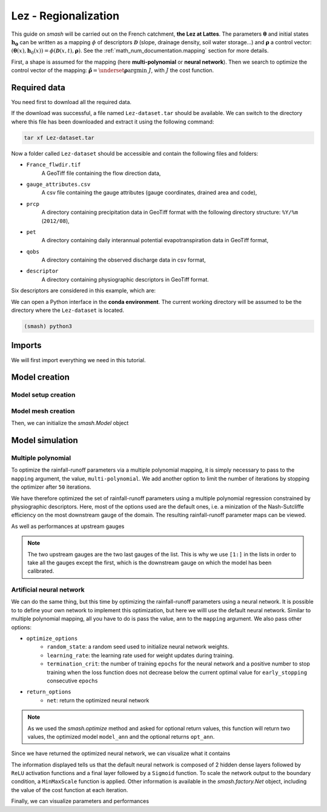 .. _user_guide.classical_uses.lez_regionalization:

=====================
Lez - Regionalization
=====================

This guide on `smash` will be carried out on the French catchment, **the Lez at Lattes**. The parameters :math:`\boldsymbol{\theta}` and initial states :math:`\boldsymbol{h_0}` can
be written as a mapping :math:`\phi` of descriptors :math:`\boldsymbol{\mathcal{D}}` (slope, drainage density, soil water storage...) 
and :math:`\boldsymbol{\rho}` a control vector: :math:`\left(\boldsymbol{\theta}(x),\boldsymbol{h}_{0}(x)\right)=\phi\left(\boldsymbol{\mathcal{D}}(x,t),\boldsymbol{\rho}\right)`.
See the :ref:`math_num_documentation.mapping` section for more details.

First, a shape is assumed for the mapping (here **multi-polynomial** or **neural network**).
Then we search to optimize the control vector of the mapping: :math:`\boldsymbol{\hat{\rho}}=\underset{\mathrm{\boldsymbol{\rho}}}{\text{argmin}}\;J`,
with :math:`J` the cost function.

.. image:: ../../_static/lez.png
    :width: 400
    :align: center

Required data
-------------

You need first to download all the required data.

.. button-link:: https://smash.recover.inrae.fr/dataset/Lez-dataset.tar
    :color: primary
    :shadow:
    :align: center

    **Download**

If the download was successful, a file named ``Lez-dataset.tar`` should be available. We can switch to the directory where this file has been 
downloaded and extract it using the following command:

.. code-block:: shell

    tar xf Lez-dataset.tar

Now a folder called ``Lez-dataset`` should be accessible and contain the following files and folders:

- ``France_flwdir.tif``
    A GeoTiff file containing the flow direction data,
- ``gauge_attributes.csv``
    A csv file containing the gauge attributes (gauge coordinates, drained area and code),
- ``prcp``
    A directory containing precipitation data in GeoTiff format with the following directory structure: ``%Y/%m`` 
    (``2012/08``),
- ``pet``
    A directory containing daily interannual potential evapotranspiration data in GeoTiff format,
- ``qobs``
    A directory containing the observed discharge data in csv format,
- ``descriptor``
    A directory containing physiographic descriptors in GeoTiff format.

Six descriptors are considered in this example, which are:

.. image:: ../../_static/physio_descriptors.png
    :align: center

We can open a Python interface in the **conda environment**. The current working directory will be assumed to be the directory where 
the ``Lez-dataset`` is located.

.. code-block:: shell

    (smash) python3

.. ipython:: python
    :suppress:

    import os
    os.system("python3 gen_dataset.py -d Lez")

Imports
-------

We will first import everything we need in this tutorial.

.. ipython:: python

    import smash
    import numpy as np
    import pandas as pd
    import matplotlib.pyplot as plt

Model creation
--------------

Model setup creation
********************

.. ipython:: python

    setup = {
        "start_time": "2012-08-01",
        "end_time": "2013-07-31",
        "dt": 86_400, # daily time step
        "hydrological_module": "gr4", 
        "routing_module": "lr",
        "read_prcp": True, 
        "prcp_directory": "./Lez-dataset/prcp", 
        "read_pet": True,  
        "pet_directory": "./Lez-dataset/pet",
        "read_qobs": True,
        "qobs_directory": "./Lez-dataset/qobs",
        "read_descriptor": True,
        "descriptor_directory": "./Lez-dataset/descriptor",
        "descriptor_name": [
            "slope",
            "drainage_density",
            "karst",
            "woodland",
            "urban",
            "soil_water_storage"
        ]
    }

Model mesh creation
*******************

.. ipython:: python

    gauge_attributes = pd.read_csv("./Lez-dataset/gauge_attributes.csv")

    mesh = smash.factory.generate_mesh(
        flwdir_path="./Lez-dataset/France_flwdir.tif",
        x=list(gauge_attributes["x"]),
        y=list(gauge_attributes["y"]),
        area=list(gauge_attributes["area"] * 1e6), # Convert km² to m²
        code=list(gauge_attributes["code"]),
    )

Then, we can initialize the `smash.Model` object

.. ipython:: python

    model = smash.Model(setup, mesh)

Model simulation
----------------

Multiple polynomial
*******************

To optimize the rainfall-runoff parameters via a multiple polynomial mapping, it is simply necessary to pass to the ``mapping`` argument,
the value, ``multi-polynomial``. We add another option to limit the number of iterations by stopping the optimizer after ``50`` iterations.

.. To speed up documentation generation
.. ipython:: python
    :suppress:

    ncpu = min(5, max(1, os.cpu_count() - 1))
    model_mp = smash.optimize(
        model,
        mapping="multi-polynomial",
        optimize_options={
            "termination_crit": dict(maxiter=50),
        },
        common_options={"ncpu": ncpu},
    )

.. ipython:: python
    :verbatim:

    model_mp = smash.optimize(
        model,
        mapping="multi-polynomial",
        optimize_options={
            "termination_crit": dict(maxiter=50),
        },
    )

We have therefore optimized the set of rainfall-runoff parameters using a multiple polynomial regression constrained by
physiographic descriptors. Here, most of the options used are the default ones, i.e. a minization of the Nash-Sutcliffe efficiency on the most 
downstream gauge of the domain. The resulting rainfall-runoff parameter maps can be viewed.

.. ipython:: python

    f, ax = plt.subplots(2, 2)

    map_cp = ax[0,0].imshow(model_mp.get_rr_parameters("cp"));
    f.colorbar(map_cp, ax=ax[0,0], label="cp (mm)");
    map_ct = ax[0,1].imshow(model_mp.get_rr_parameters("ct"));
    f.colorbar(map_ct, ax=ax[0,1], label="ct (mm)");
    map_kexc = ax[1,0].imshow(model_mp.get_rr_parameters("kexc"));
    f.colorbar(map_kexc, ax=ax[1,0], label="kexc (mm/d)");
    map_llr = ax[1,1].imshow(model_mp.get_rr_parameters("llr"));
    @savefig user_guide.classical_uses.lez_regionalization.mp_theta.png
    f.colorbar(map_llr, ax=ax[1,1], label="llr (min)");

As well as performances at upstream gauges

.. ipython:: python
    
    metrics = ["nse", "kge"]
    upstream_perf = pd.DataFrame(index=model.mesh.code[1:], columns=metrics)

    for m in metrics:
        upstream_perf[m] = np.round(smash.metrics(model_mp, metric=m)[1:], 2)

    upstream_perf

.. note::
    The two upstream gauges are the two last gauges of the list. This is why we use ``[1:]`` in the lists in order to take all the gauges
    except the first, which is the downstream gauge on which the model has been calibrated.

Artificial neural network
*************************

We can do the same thing, but this time by optimizing the rainfall-runoff parameters using a neural network. It is possible to
to define your own network to implement this optimization, but here we willl use the default neural network. Similar to
multiple polynomial mapping, all you have to do is pass the value, ``ann`` to the ``mapping`` argument. We also pass other options:

- ``optimize_options``
    - ``random_state``: a random seed used to initialize neural network weights.
    - ``learning_rate``: the learning rate used for weight updates during training.
    - ``termination_crit``: the number of training ``epochs`` for the neural network and a positive number to stop training when the loss function does not decrease below the current optimal value for  ``early_stopping`` consecutive ``epochs``

- ``return_options``
    - ``net``: return the optimized neural network

.. To speed up documentation generation
.. ipython:: python
    :suppress:

    ncpu = min(5, max(1, os.cpu_count() - 1))
    model_ann, opt_ann = smash.optimize(
        model,
        mapping="ann",
        optimize_options={
            "random_state": 23,
            "learning_rate": 0.004,
            "termination_crit": dict(epochs=100, early_stopping=20),
        },
        return_options={"net": True},
        common_options={"ncpu": ncpu},
    )

.. ipython:: python
    :verbatim:

    model_ann, opt_ann = smash.optimize(
        model,
        mapping="ann",
        optimize_options={
            "random_state": 23,
            "learning_rate": 0.004,
            "termination_crit": dict(epochs=100, early_stopping=20),
        },
        return_options={"net": True},
    )
.. note::
    As we used the `smash.optimize` method and asked for optional return values, this function will return two values, the optimized model
    ``model_ann`` and the optional returns ``opt_ann``.

Since we have returned the optimized neural network, we can visualize what it contains

.. ipython:: python

    opt_ann.net

The information displayed tells us that the default neural network is composed of 2 hidden dense layers followed by ``ReLU`` activation functions 
and a final layer followed by a ``Sigmoid`` function. To scale the network output to the boundary condition, a ``MinMaxScale`` function is applied. 
Other information is available in the `smash.factory.Net` object, including the value of the cost function at each iteration.

.. ipython:: python

    plt.plot(opt_ann.net.history["loss_train"]);
    plt.xlabel("Epoch");
    plt.ylabel("$1-NSE$");
    plt.grid(alpha=.7, ls="--");
    @savefig user_guide.classical_uses.lez_regionalization.ann_J.png
    plt.title("Cost function descent");

Finally, we can visualize parameters and performances

.. ipython:: python

    f, ax = plt.subplots(2, 2)

    map_cp = ax[0,0].imshow(model_ann.get_rr_parameters("cp"));
    f.colorbar(map_cp, ax=ax[0,0], label="cp (mm)");
    map_ct = ax[0,1].imshow(model_ann.get_rr_parameters("ct"));
    f.colorbar(map_ct, ax=ax[0,1], label="ct (mm)");
    map_kexc = ax[1,0].imshow(model_ann.get_rr_parameters("kexc"));
    f.colorbar(map_kexc, ax=ax[1,0], label="kexc (mm/d)");
    map_llr = ax[1,1].imshow(model_ann.get_rr_parameters("llr"));
    @savefig user_guide.classical_uses.lez_regionalization.ann_theta.png
    f.colorbar(map_llr, ax=ax[1,1], label="llr (min)");

.. ipython:: python
    
    metrics = ["nse", "kge"]
    upstream_perf = pd.DataFrame(index=model.mesh.code[1:], columns=metrics)

    for m in metrics:
        upstream_perf[m] = np.round(smash.metrics(model_ann, metric=m)[1:], 2)

    upstream_perf

.. ipython:: python
    :suppress:

    plt.close('all')